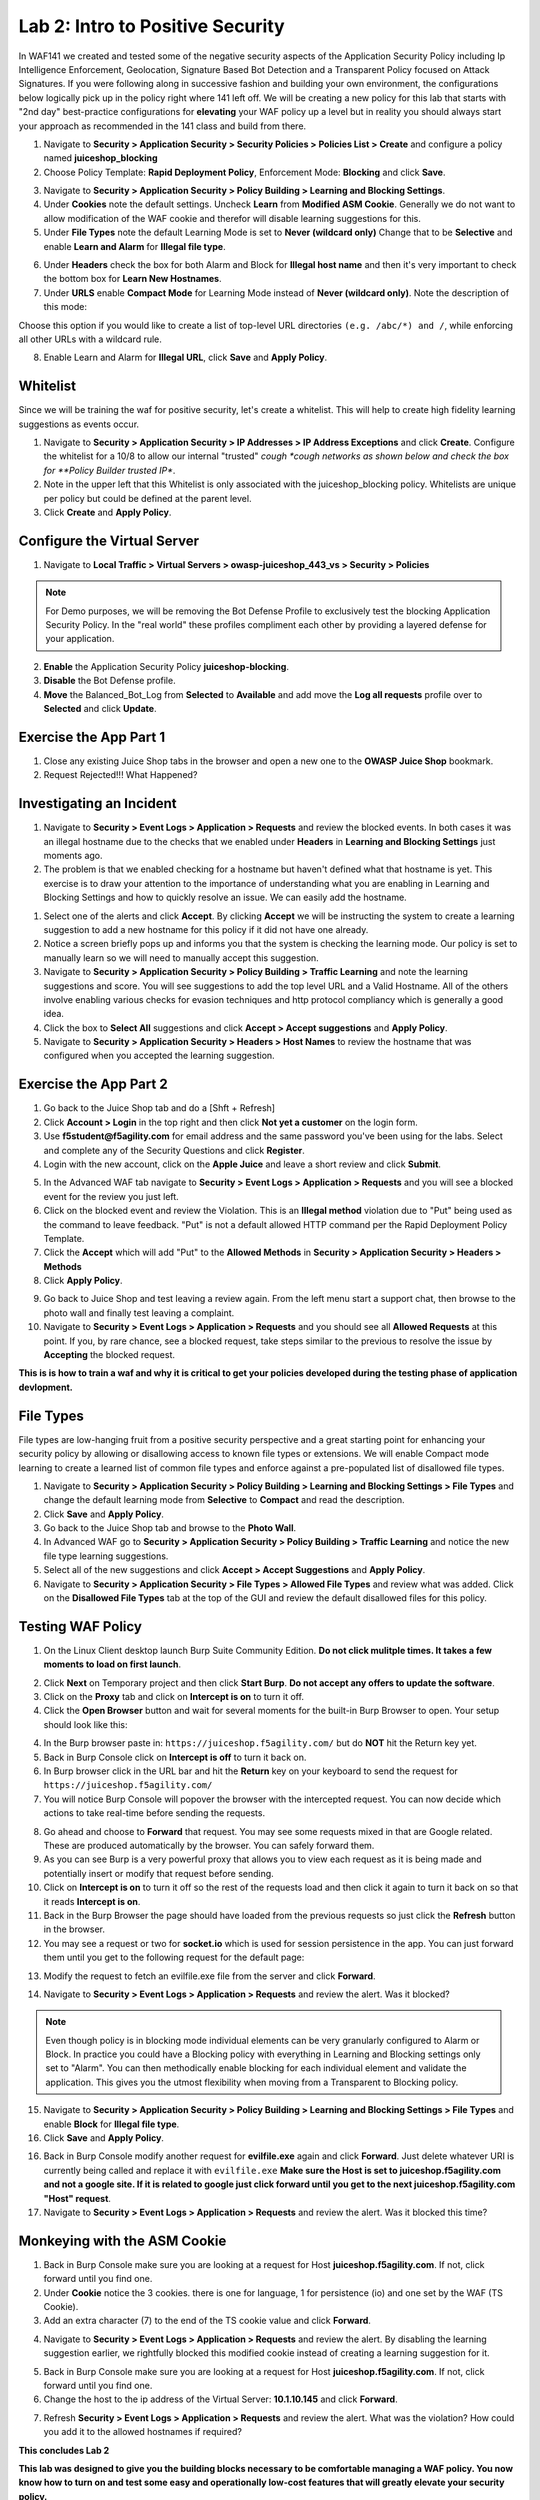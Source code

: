 Lab 2: Intro to Positive Security 
------------------------------------

In WAF141 we created and tested some of the negative security aspects of the Application Security Policy including Ip Intelligence Enforcement, Geolocation, Signature Based Bot Detection and a Transparent Policy focused on Attack Signatures. 
If you were following along in successive fashion and building your own environment, the configurations below logically pick up in the policy right where 141 left off. We will be creating a new policy for this lab that starts with "2nd day" best-practice configurations for **elevating** your WAF policy up a level but in reality you should always start your approach as recommended in the 141 class and build from there. 

#. Navigate to **Security > Application Security > Security Policies > Policies List > Create** and configure a policy named **juiceshop_blocking**
#. Choose Policy Template: **Rapid Deployment Policy**, Enforcement Mode: **Blocking** and click **Save**. 

.. image:: images/juice_block.png
  :width: 600 px

3. Navigate to **Security > Application Security > Policy Building > Learning and Blocking Settings**. 
#. Under **Cookies** note the default settings. Uncheck **Learn** from **Modified ASM Cookie**. Generally we do not want to allow modification of the WAF cookie and therefor will disable learning suggestions for this. 
#. Under **File Types** note the default Learning Mode is set to **Never (wildcard only)** Change that to be **Selective** and enable **Learn and Alarm** for **Illegal file type**. 

.. image:: images/cookies.png
  :width: 600 px

6. Under **Headers** check the box for both Alarm and Block for **Illegal host name** and then it's very important to check the bottom box for **Learn New Hostnames**.
7. Under **URLS** enable **Compact Mode** for Learning Mode instead of **Never (wildcard only)**. Note the description of this mode: 

Choose this option if you would like to create a list of top-level URL directories ``(e.g. /abc/*) and /``, while enforcing all other URLs with a wildcard rule.

8. Enable Learn and Alarm for **Illegal URL**, click **Save** and **Apply Policy**. 

.. image:: images/heads.png
  :width: 600 px

Whitelist
~~~~~~~~~~
Since we will be training the waf for positive security, let's create a whitelist. This will help to create high fidelity learning suggestions as events occur. 

#. Navigate to **Security > Application Security > IP Addresses > IP Address Exceptions** and click **Create**. Configure the whitelist for a 10/8 to allow our internal "trusted" *cough *cough networks as shown below and check the box for **Policy Builder trusted IP**. 
#. Note in the upper left that this Whitelist is only associated with the juiceshop_blocking policy. Whitelists are unique per policy but could be defined at the parent level. 
#. Click **Create** and **Apply Policy**. 

.. image:: images/list.png
  :width: 600 px

Configure the Virtual Server 
~~~~~~~~~~~~~~~~~~~~~~~~~~~~~~

#. Navigate to  **Local Traffic > Virtual Servers > owasp-juiceshop_443_vs > Security > Policies** 

.. NOTE:: For Demo purposes, we will be removing the Bot Defense Profile to exclusively test the blocking Application Security Policy. In the "real world" these profiles compliment each other by providing a layered defense for your application. 

2. **Enable** the Application Security Policy **juiceshop-blocking**. 
#. **Disable** the Bot Defense profile. 
#. **Move** the Balanced_Bot_Log from **Selected** to **Available** and add move the **Log all requests** profile over to **Selected** and click **Update**. 

.. image:: images/virt.png
  :width: 600 px

Exercise the App Part 1
~~~~~~~~~~~~~~~~~~~~~~~~~~~

#. Close any existing Juice Shop tabs in the browser and open a new one to the **OWASP Juice Shop** bookmark. 
#. Request Rejected!!! What Happened?

Investigating an Incident
~~~~~~~~~~~~~~~~~~~~~~~~~~~~
#. Navigate to **Security > Event Logs > Application > Requests** and review the blocked events. In both cases it was an illegal hostname due to the checks that we enabled under **Headers** in **Learning and Blocking Settings** just moments ago. 
#. The problem is that we enabled checking for a hostname but haven't defined what that hostname is yet. This exercise is to draw your attention to the importance of understanding what you are enabling in Learning and Blocking Settings and how to quickly resolve an issue. We can easily add the hostname. 

.. image:: images/illegal.png
  :width: 600 px

#. Select one of the alerts and click **Accept**. By clicking **Accept** we will be instructing the system to create a learning suggestion to add a new hostname for this policy if it did not have one already. 
#. Notice a screen briefly pops up and informs you that the system is checking the learning mode. Our policy is set to manually learn so we will need to manually accept this suggestion. 
#. Navigate to **Security > Application Security > Policy Building > Traffic Learning** and note the learning suggestions and score. You will see suggestions to add the top level URL and a Valid Hostname.  All of the others involve enabling various checks for evasion techniques and http protocol compliancy which is generally a good idea. 
#. Click the box to **Select All** suggestions and click **Accept > Accept suggestions** and **Apply Policy**.
#. Navigate to **Security > Application Security > Headers > Host Names** to review the hostname that was configured when you accepted the learning suggestion. 

.. image:: images/host.png
  :width: 600 px

Exercise the App Part 2
~~~~~~~~~~~~~~~~~~~~~~~~~~~

#. Go back to the Juice Shop tab and do a [Shft + Refresh] 
#. Click **Account > Login** in the top right and then click **Not yet a customer** on the login form. 
#. Use **f5student@f5agility.com** for email address and the same password you've been using for the labs. Select and complete any of the Security Questions and click **Register**. 
#. Login with the new account, click on the **Apple Juice** and leave a short review and click **Submit**.

.. image:: images/feedback.png
  :width: 600 px



5. In the Advanced WAF tab navigate to **Security > Event Logs > Application > Requests** and you will see a blocked event for the review you just left. 
#. Click on the blocked event and review the Violation. This is an **Illegal method** violation due to "Put" being used as the command to leave feedback. "Put" is not a default allowed HTTP command per the Rapid Deployment Policy Template.  
#. Click the **Accept** which will add "Put" to the **Allowed Methods** in **Security > Application Security > Headers > Methods**
#. Click **Apply Policy**.

.. image:: images/put1.png
  :width: 600 px


9. Go back to Juice Shop and test leaving a review again. From the left menu start a support chat, then browse to the photo wall and finally test leaving a complaint. 
10. Navigate to **Security > Event Logs > Application > Requests** and you should see all **Allowed Requests** at this point. If you, by rare chance, see a blocked request, take steps similar to the previous to resolve the issue by **Accepting** the blocked request. 

.. image:: images/allowed.png
  :width: 600 px


**This is is how to train a waf and why it is critical to get your policies developed during the testing phase of application devlopment.**

File Types
~~~~~~~~~~~~

File types are low-hanging fruit from a positive security perspective and a great starting point for enhancing your security policy by allowing or disallowing access to known file types or extensions. We will enable Compact mode learning to create a learned list of common file types and enforce against a pre-populated list of disallowed file types. 

#. Navigate to **Security > Application Security > Policy Building > Learning and Blocking Settings > File Types** and change the default learning mode from **Selective** to **Compact** and read the description.  
#. Click **Save** and **Apply Policy**.
#. Go back to the Juice Shop tab and browse to the **Photo Wall**. 
#. In Advanced WAF go to **Security > Application Security > Policy Building > Traffic Learning** and notice the new file type learning suggestions. 
#. Select all of the new suggestions and click **Accept > Accept Suggestions** and **Apply Policy**. 
#. Navigate to **Security > Application Security > File Types > Allowed File Types** and review what was added. Click on the **Disallowed File Types** tab at the top of the GUI and review the default disallowed files for this policy. 

.. image:: images/files.png
  :width: 600 px

Testing WAF Policy
~~~~~~~~~~~~~~~~~~~~~

#. On the Linux Client desktop launch Burp Suite Community Edition. **Do not click mulitple times. It takes a few moments to load on first launch**. 

.. image:: images/burp.png
  :width: 60 px

2. Click **Next** on Temporary project and then click **Start Burp**. **Do not accept any offers to update the software**. 
#. Click on the **Proxy** tab and click on **Intercept is on** to turn it off.  
#. Click the **Open Browser** button and wait for several moments for the built-in Burp Browser to open. Your setup should look like this:

.. image:: images/browser.png
  :width: 600 px

4. In the Burp browser paste in: ``https://juiceshop.f5agility.com/`` but do **NOT** hit the Return key yet. 
#. Back in Burp Console click on **Intercept is off** to turn it back on.
#. In Burp browser click in the URL bar and hit the **Return** key on your keyboard to send the request for ``https://juiceshop.f5agility.com/`` 
#. You will notice Burp Console will popover the browser with the intercepted request. You can now decide which actions to take real-time before sending the requests. 

.. image:: images/burpjuice.png
  :width: 600 px

8. Go ahead and choose to **Forward** that request. You may see some requests mixed in that are Google related. These are produced automatically by the browser. You can safely forward them. 
#. As you can see Burp is a very powerful proxy that allows you to view each request as it is being made and potentially insert or modify that request before sending. 
#. Click on **Intercept is on** to turn it off so the rest of the requests load and then click it again to turn it back on so that it reads **Intercept is on**.
#. Back in the Burp Browser the page should have loaded from the previous requests so just click the **Refresh** button in the browser. 
#. You may see a request or two for **socket.io** which is used for session persistence in the app. You can just forward them until you get to the following request for the default page:

.. image:: images/defaultpage.png
  :width: 600 px

13. Modify the request to fetch an evilfile.exe file from the server and click **Forward**. 

.. image:: images/evilfile.png
  :width: 600 px

14. Navigate to **Security > Event Logs > Application > Requests** and review the alert. Was it blocked? 

.. NOTE:: Even though policy is in blocking mode individual elements can be very granularly configured to Alarm or Block. In practice you could have a Blocking policy with everything in Learning and Blocking settings only set to "Alarm". You can then methodically enable blocking for each individual element and validate the application. This gives you the utmost flexibility when moving from a Transparent to Blocking policy. 

.. image:: images/evilalert.png
  :width: 600 px

15. Navigate to **Security > Application Security > Policy Building > Learning and Blocking Settings > File Types** and enable **Block** for **Illegal file type**.
#. Click **Save** and **Apply Policy**. 


16. Back in Burp Console modify another request for **evilfile.exe** again and click **Forward**. Just delete whatever URI is currently being called and replace it with ``evilfile.exe`` **Make sure the Host is set to juiceshop.f5agility.com and not a google site. If it is related to google just click forward until you get to the next juiceshop.f5agility.com "Host" request**. 

#. Navigate to **Security > Event Logs > Application > Requests** and review the alert. Was it blocked this time? 

.. image:: images/evilblock.png
  :width: 600 px

Monkeying with the ASM Cookie
~~~~~~~~~~~~~~~~~~~~~~~~~~~~~~~~

1. Back in Burp Console make sure you are looking at a request for Host **juiceshop.f5agility.com**. If not, click  forward until you find one. 
#. Under **Cookie** notice the 3 cookies. there is one for language, 1 for persistence (io) and one set by the WAF (TS Cookie). 
#. Add an extra character (7) to the end of the TS cookie value and click **Forward**. 

.. image:: images/modified.png
  :width: 600 px

4. Navigate to **Security > Event Logs > Application > Requests** and review the alert. By disabling the learning suggestion earlier, we rightfully blocked this modified cookie instead of creating a learning suggestion for it. 

.. image:: images/modified1.png
  :width: 600 px

5. Back in Burp Console make sure you are looking at a request for Host **juiceshop.f5agility.com**. If not, click  forward until you find one. 
6. Change the host to the ip address of the Virtual Server: **10.1.10.145** and click **Forward**. 

.. image:: images/iphost.png
  :width: 600 px

7. Refresh **Security > Event Logs > Application > Requests** and review the alert. What was the violation? How could you add it to the allowed hostnames if required?

**This concludes Lab 2**

**This lab was designed to give you the building blocks necessary to be comfortable managing a WAF policy. You now know how to turn on and test some easy and operationally low-cost features that will greatly elevate your security policy.**
